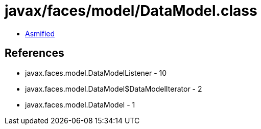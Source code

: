 = javax/faces/model/DataModel.class

 - link:DataModel-asmified.java[Asmified]

== References

 - javax.faces.model.DataModelListener - 10
 - javax.faces.model.DataModel$DataModelIterator - 2
 - javax.faces.model.DataModel - 1
